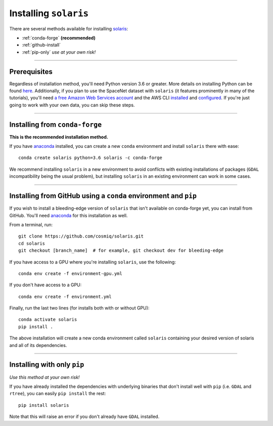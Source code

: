 .. _installation:

######################
Installing ``solaris``
######################

There are several methods available for installing `solaris <https://github.com/cosmiq/solaris>`_:

* :ref:`conda-forge` **(recommended)**
* :ref:`github-install`
* :ref:`pip-only` *use at your own risk!*

----------

Prerequisites
=============

Regardless of installation method, you'll need Python version 3.6 or greater.
More details on installing Python can be found
`here <https://www.python.org/about/gettingstarted/>`_. Additionally, if you
plan to use the SpaceNet dataset with ``solaris`` (it features prominently in
many of the tutorials), you'll need `a free Amazon Web Services account <https://aws.amazon.com/>`_
and the AWS CLI `installed <https://docs.aws.amazon.com/cli/latest/userguide/cli-chap-install.html>`_
and `configured <https://docs.aws.amazon.com/cli/latest/userguide/cli-chap-configure.html>`_.
If you're just going to work with your own data, you can skip these steps.

--------------

.. _conda-forge:

Installing from ``conda-forge``
===============================
**This is the recommended installation method.**

If you have `anaconda`_ installed,
you can create a new ``conda`` environment and install ``solaris`` there with ease::

  conda create solaris python=3.6 solaris -c conda-forge

We recommend installing ``solaris`` in a new environment to avoid conflicts with
existing installations of packages (``GDAL`` incompatibility being the usual problem),
but installing ``solaris`` in an existing environment can work in some cases.

----------

.. _github-install:

Installing from GitHub using a ``conda`` environment and ``pip``
================================================================
If you wish to install a bleeding-edge version of ``solaris`` that isn't available
on conda-forge yet, you can install from GitHub. You'll need
`anaconda`_ for this installation as well.

From a terminal, run::

  git clone https://github.com/cosmiq/solaris.git
  cd solaris
  git checkout [branch_name]  # for example, git checkout dev for bleeding-edge

If you have access to a GPU where you're installing ``solaris``, use the following::

  conda env create -f environment-gpu.yml

If you don't have access to a GPU::

  conda env create -f environment.yml

Finally, run the last two lines (for installs both with or without GPU)::

  conda activate solaris
  pip install .

The above installation will create a new conda environment called ``solaris``
containing your desired version of solaris and all of its dependencies.

----------

.. _pip-only:

Installing with only ``pip``
============================
*Use this method at your own risk!*

If you have already installed the dependencies with underlying binaries that
don't install well with ``pip`` (i.e. ``GDAL`` and ``rtree``), you can easily
``pip install`` the rest::

  pip install solaris

Note that this will raise an error if you don't already have ``GDAL`` installed.


.. _anaconda: https://docs.anaconda.com/anaconda/install/
